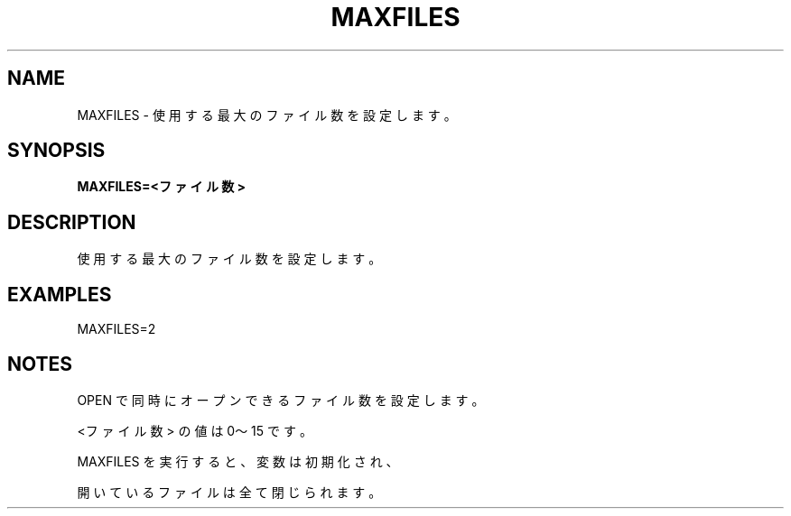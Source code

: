 .TH "MAXFILES" "1" "2025-05-29" "MSX-BASIC" "User Commands"
.SH NAME
MAXFILES \- 使用する最大のファイル数を設定します。

.SH SYNOPSIS
.B MAXFILES=<ファイル数>

.SH DESCRIPTION
.PP
使用する最大のファイル数を設定します。

.SH EXAMPLES
.PP
MAXFILES=2

.SH NOTES
.PP
.PP
OPEN で同時にオープンできるファイル数を設定します。
.PP
<ファイル数> の値は 0～15 です。
.PP
MAXFILES を実行すると、変数は初期化され、
.PP
開いているファイルは全て閉じられます。